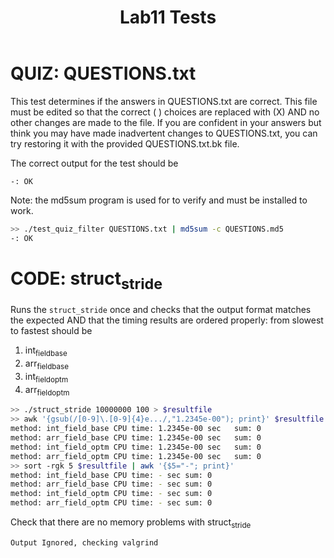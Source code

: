#+TITLE: Lab11 Tests
#+TESTY: PREFIX="lab"
#+TESTY: REPORT_FRACTION=1
# #+TESTY: SHOW=1

* QUIZ: QUESTIONS.txt
This test determines if the answers in QUESTIONS.txt are correct. This
file must be edited so that the correct ( ) choices are replaced with
(X) AND no other changes are made to the file. If you are confident in
your answers but think you may have made inadvertent changes to
QUESTIONS.txt, you can try restoring it with the provided
QUESTIONS.txt.bk file.

The correct output for the test should be 
: -: OK

Note: the md5sum program is used for to verify and must be installed
to work.

#+TESTY: use_valgrind=0

#+BEGIN_SRC sh
>> ./test_quiz_filter QUESTIONS.txt | md5sum -c QUESTIONS.md5
-: OK
#+END_SRC


* CODE: struct_stride
Runs the ~struct_stride~ once and checks that the output format
matches the expected AND that the timing results are ordered properly:
from slowest to fastest should be
1. int_field_base
2. arr_field_base
3. int_field_optm
4. arr_field_optm

#+TESTY: timeout=25s
#+TESTY: export resultfile=test-results/out.tmp
#+BEGIN_SRC sh
>> ./struct_stride 10000000 100 > $resultfile
>> awk '{gsub(/[0-9]\.[0-9]{4}e.../,"1.2345e-00"); print}' $resultfile
method: int_field_base CPU time: 1.2345e-00 sec   sum: 0
method: arr_field_base CPU time: 1.2345e-00 sec   sum: 0
method: int_field_optm CPU time: 1.2345e-00 sec   sum: 0
method: arr_field_optm CPU time: 1.2345e-00 sec   sum: 0
>> sort -rgk 5 $resultfile | awk '{$5="-"; print}'
method: int_field_base CPU time: - sec sum: 0
method: arr_field_base CPU time: - sec sum: 0
method: int_field_optm CPU time: - sec sum: 0
method: arr_field_optm CPU time: - sec sum: 0
#+END_SRC

Check that there are no memory problems with struct_stride

#+TESTY: program='./struct_stride 100 100'
#+TESTY: skipdiff=1

#+BEGIN_SRC sh
Output Ignored, checking valgrind
#+END_SRC



